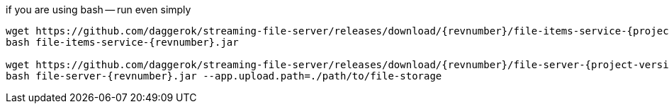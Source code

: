 
//tag::content[]

.if you are using bash -- run even simply
[source,bash]
[subs="verbatim,attributes"]
----
wget https://github.com/daggerok/streaming-file-server/releases/download/{revnumber}/file-items-service-{project-version}.jar
bash file-items-service-{revnumber}.jar

wget https://github.com/daggerok/streaming-file-server/releases/download/{revnumber}/file-server-{project-version}.jar
bash file-server-{revnumber}.jar --app.upload.path=./path/to/file-storage
----

//end::content[]
